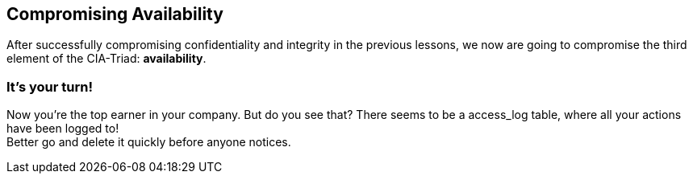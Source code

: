 == Compromising Availability
After successfully compromising confidentiality and integrity in the previous lessons, we now are going to compromise the third element of the CIA-Triad: *availability*.

=== It's your turn!
Now you're the top earner in your company.
But do you see that?
There seems to be a access_log table, where all your actions have been logged to! +
Better go and delete it quickly before anyone notices.
